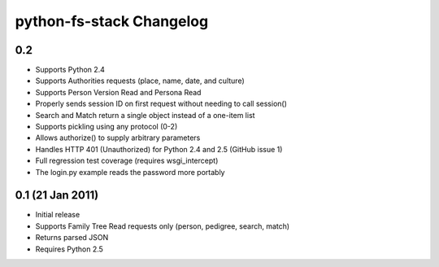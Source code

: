 ===========================
 python-fs-stack Changelog
===========================

0.2
---

* Supports Python 2.4
* Supports Authorities requests (place, name, date, and culture)
* Supports Person Version Read and Persona Read
* Properly sends session ID on first request without needing to call session()
* Search and Match return a single object instead of a one-item list
* Supports pickling using any protocol (0-2)
* Allows authorize() to supply arbitrary parameters
* Handles HTTP 401 (Unauthorized) for Python 2.4 and 2.5 (GitHub issue 1)
* Full regression test coverage (requires wsgi_intercept)
* The login.py example reads the password more portably


0.1 (21 Jan 2011)
-----------------

* Initial release
* Supports Family Tree Read requests only (person, pedigree, search, match)
* Returns parsed JSON
* Requires Python 2.5

